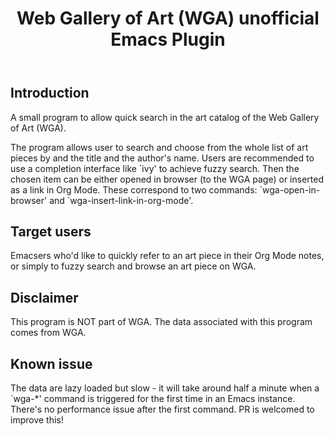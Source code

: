 #+title: Web Gallery of Art (WGA) unofficial Emacs Plugin

** Introduction
A small program to allow quick search in the art catalog of the Web Gallery of Art (WGA).

The program allows user to search and choose from the whole list of art pieces by and the title and the author's name.
Users are recommended to use a completion interface like `ivy' to achieve fuzzy search.
Then the chosen item can be either opened in browser (to the WGA page) or inserted as a link in Org Mode.
These correspond to two commands: `wga-open-in-browser' and `wga-insert-link-in-org-mode'.

** Target users
Emacsers who'd like to quickly refer to an art piece in their Org Mode notes, or simply to fuzzy search and browse an art piece on WGA.

** Disclaimer
This program is NOT part of WGA.
The data associated with this program comes from WGA.

** Known issue
The data are lazy loaded but slow - it will take around half a minute when a `wga-*' command is triggered for the first time in an Emacs instance.
There's no performance issue after the first command.
PR is welcomed to improve this!
